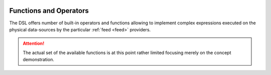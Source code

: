  .. Licensed to the Apache Software Foundation (ASF) under one
    or more contributor license agreements.  See the NOTICE file
    distributed with this work for additional information
    regarding copyright ownership.  The ASF licenses this file
    to you under the Apache License, Version 2.0 (the
    "License"); you may not use this file except in compliance
    with the License.  You may obtain a copy of the License at
 ..   http://www.apache.org/licenses/LICENSE-2.0
 .. Unless required by applicable law or agreed to in writing,
    software distributed under the License is distributed on an
    "AS IS" BASIS, WITHOUT WARRANTIES OR CONDITIONS OF ANY
    KIND, either express or implied.  See the License for the
    specific language governing permissions and limitations
    under the License.

.. _query-functions:

Functions and Operators
=======================

The DSL offers number of built-in operators and functions allowing to implement complex
expressions executed on the physical data-sources by the particular :ref:`feed <feed>` providers.

.. attention::
   The actual set of the available functions is at this point rather limited focusing merely on
   the concept demonstration.




.. autosummary::
   :template: function.rst
   :nosignatures:
   :toctree: ../../_auto

   forml.io.dsl.function._aggregate
   forml.io.dsl.function._comparison
   forml.io.dsl.function._conversion
   forml.io.dsl.function._datetime
   forml.io.dsl.function._logical
   forml.io.dsl.function._math
